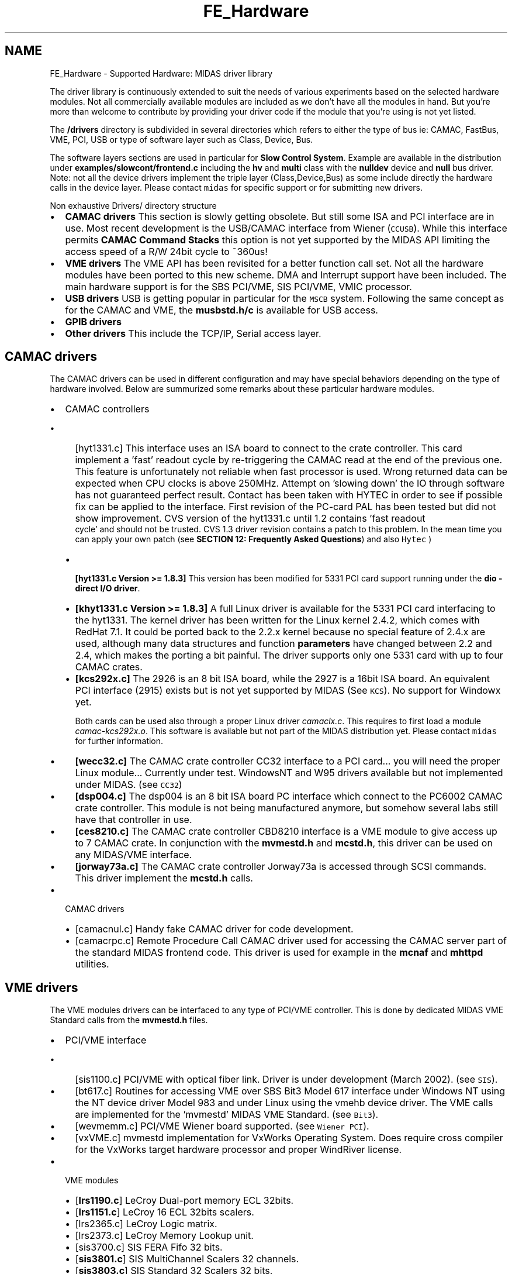 .TH "FE_Hardware" 3 "31 May 2012" "Version 2.3.0-0" "Midas" \" -*- nroff -*-
.ad l
.nh
.SH NAME
FE_Hardware \- Supported Hardware: MIDAS driver library 

.br
 
.PP
.PP
The driver library is continuously extended to suit the needs of various experiments based on the selected hardware modules. Not all commercially available modules are included as we don't have all the modules in hand. But you're more than welcome to contribute by providing your driver code if the module that you're using is not yet listed.
.PP
The \fB/drivers\fP directory is subdivided in several directories which refers to either the type of bus ie: CAMAC, FastBus, VME, PCI, USB or type of software layer such as Class, Device, Bus.
.PP
The software layers sections are used in particular for \fBSlow Control System\fP. Example are available in the distribution under \fBexamples/slowcont/frontend.c\fP including the \fBhv\fP and \fBmulti\fP class with the \fBnulldev\fP device and \fBnull\fP bus driver. Note: not all the device drivers implement the triple layer (Class,Device,Bus) as some include directly the hardware calls in the device layer. Please contact \fCmidas\fP for specific support or for submitting new drivers.
.PP
 Non exhaustive Drivers/ directory structure  
.PP
.IP "\(bu" 2
\fBCAMAC drivers\fP This section is slowly getting obsolete. But still some ISA and PCI interface are in use. Most recent development is the USB/CAMAC interface from Wiener (\fCCCUSB\fP). While this interface permits \fBCAMAC Command Stacks\fP this option is not yet supported by the MIDAS API limiting the access speed of a R/W 24bit cycle to ~360us!
.PP
.PP
.IP "\(bu" 2
\fBVME drivers\fP The VME API has been revisited for a better function call set. Not all the hardware modules have been ported to this new scheme. DMA and Interrupt support have been included. The main hardware support is for the SBS PCI/VME, SIS PCI/VME, VMIC processor.
.PP
.PP
.IP "\(bu" 2
\fBUSB drivers\fP USB is getting popular in particular for the \fCMSCB\fP system. Following the same concept as for the CAMAC and VME, the \fBmusbstd.h/c\fP is available for USB access.
.PP
.PP
.IP "\(bu" 2
\fBGPIB drivers\fP
.PP
.PP
.IP "\(bu" 2
\fBOther drivers\fP This include the TCP/IP, Serial access layer.
.PP
.PP
 
.PP
 
.SH "CAMAC drivers"
.PP
The CAMAC drivers can be used in different configuration and may have special behaviors depending on the type of hardware involved. Below are summurized some remarks about these particular hardware modules.
.PP
.IP "\(bu" 2
CAMAC controllers
.IP "  \(bu" 4
\fB\fP[hyt1331.c] This interface uses an ISA board to connect to the crate controller. This card implement a 'fast' readout cycle by re-triggering the CAMAC read at the end of the previous one. This feature is unfortunately not reliable when fast processor is used. Wrong returned data can be expected when CPU clocks is above 250MHz. Attempt on 'slowing down' the IO through software has not guaranteed perfect result. Contact has been taken with HYTEC in order to see if possible fix can be applied to the interface. First revision of the PC-card PAL has been tested but did not show improvement. CVS version of the hyt1331.c until 1.2 contains 'fast readout
  cycle' and should not be trusted. CVS 1.3 driver revision contains a patch to this problem. In the mean time you can apply your own patch (see \fBSECTION 12: Frequently Asked Questions\fP) and also \fCHytec \fP)
.IP "  \(bu" 4
\fB [hyt1331.c Version >= 1.8.3]\fP This version has been modified for 5331 PCI card support running under the \fBdio - direct I/O driver\fP.
.IP "  \(bu" 4
\fB[khyt1331.c Version >= 1.8.3]\fP A full Linux driver is available for the 5331 PCI card interfacing to the hyt1331. The kernel driver has been written for the Linux kernel 2.4.2, which comes with RedHat 7.1. It could be ported back to the 2.2.x kernel because no special feature of 2.4.x are used, although many data structures and function \fBparameters\fP have changed between 2.2 and 2.4, which makes the porting a bit painful. The driver supports only one 5331 card with up to four CAMAC crates.
.IP "  \(bu" 4
\fB[kcs292x.c]\fP The 2926 is an 8 bit ISA board, while the 2927 is a 16bit ISA board. An equivalent PCI interface (2915) exists but is not yet supported by MIDAS (See \fCKCS\fP). No support for Windowx yet. 
.br

.br
 Both cards can be used also through a proper Linux driver \fIcamaclx.c\fP. This requires to first load a module \fIcamac-kcs292x.o\fP. This software is available but not part of the MIDAS distribution yet. Please contact \fCmidas\fP for further information. 
.br

.br

.IP "  \(bu" 4
\fB[wecc32.c]\fP The CAMAC crate controller CC32 interface to a PCI card... you will need the proper Linux module... Currently under test. WindowsNT and W95 drivers available but not implemented under MIDAS. (see \fCCC32\fP)
.IP "  \(bu" 4
\fB[dsp004.c]\fP The dsp004 is an 8 bit ISA board PC interface which connect to the PC6002 CAMAC crate controller. This module is not being manufactured anymore, but somehow several labs still have that controller in use.
.IP "  \(bu" 4
\fB[ces8210.c]\fP The CAMAC crate controller CBD8210 interface is a VME module to give access up to 7 CAMAC crate. In conjunction with the \fBmvmestd.h\fP and \fBmcstd.h\fP, this driver can be used on any MIDAS/VME interface.
.IP "  \(bu" 4
\fB[jorway73a.c]\fP The CAMAC crate controller Jorway73a is accessed through SCSI commands. This driver implement the \fBmcstd.h\fP calls.
.PP

.PP
.PP
.IP "\(bu" 2
CAMAC drivers
.IP "  \(bu" 4
\fB\fP[camacnul.c] Handy fake CAMAC driver for code development.
.IP "  \(bu" 4
\fB\fP[camacrpc.c] Remote Procedure Call CAMAC driver used for accessing the CAMAC server part of the standard MIDAS frontend code. This driver is used for example in the \fBmcnaf\fP and \fBmhttpd\fP utilities.
.PP

.PP
.PP
 
.PP
 
.SH "VME drivers"
.PP
The VME modules drivers can be interfaced to any type of PCI/VME controller. This is done by dedicated MIDAS VME Standard calls from the \fBmvmestd.h\fP files.
.PP
.IP "\(bu" 2
PCI/VME interface
.IP "  \(bu" 4
\fB\fP[sis1100.c] PCI/VME with optical fiber link. Driver is under development (March 2002). (see \fCSIS\fP).
.IP "  \(bu" 4
\fB\fP[bt617.c] Routines for accessing VME over SBS Bit3 Model 617 interface under Windows NT using the NT device driver Model 983 and under Linux using the vmehb device driver. The VME calls are implemented for the 'mvmestd' MIDAS VME Standard. (see \fCBit3\fP).
.IP "  \(bu" 4
\fB\fP[wevmemm.c] PCI/VME Wiener board supported. (see \fCWiener PCI\fP).
.IP "  \(bu" 4
[vxVME.c] mvmestd implementation for VxWorks Operating System. Does require cross compiler for the VxWorks target hardware processor and proper WindRiver license.
.PP

.PP
.PP
.IP "\(bu" 2
VME modules
.IP "  \(bu" 4
\fB\fP[\fBlrs1190.c\fP] LeCroy Dual-port memory ECL 32bits.
.IP "  \(bu" 4
\fB\fP[\fBlrs1151.c\fP] LeCroy 16 ECL 32bits scalers.
.IP "  \(bu" 4
\fB\fP[lrs2365.c] LeCroy Logic matrix.
.IP "  \(bu" 4
\fB\fP[lrs2373.c] LeCroy Memory Lookup unit.
.IP "  \(bu" 4
\fB\fP[sis3700.c] SIS FERA Fifo 32 bits.
.IP "  \(bu" 4
\fB\fP[\fBsis3801.c\fP] SIS MultiChannel Scalers 32 channels.
.IP "  \(bu" 4
\fB\fP[\fBsis3803.c\fP] SIS Standard 32 Scalers 32 bits.
.IP "  \(bu" 4
\fB\fP[ps7106.c] Phillips Scientific Discriminator.
.IP "  \(bu" 4
\fB\fP[ces8210.c] CES CAMAC crate controller.
.IP "  \(bu" 4
\fB\fP[\fBvmeio.c\fP] Triumf VMEIO General purpose I/O 24bits.
.PP

.PP
.PP
 
.PP
 
.SH "USB drivers"
.PP
This section is under development for the Wiener USB/CAMAC CCUSB controller. Support for Linux and XP is undergo. Please contact \fCmidas\fP for further information.
.PP
 
.PP
 
.SH "GPIB drivers"
.PP
There is no specific GPIB driver part of the MIDAS package. But GPIB is used at Triumf under WindowsNT for several Slow Control frontends. The basic GPIB DLL library is provided by \fCNational Instrument\fP. Please contact \fCmidas\fP for further information.
.PP
For GPIB Linux support please refer to \fCThe Linux Lab Project\fP
.PP
 
.PP
 
.SH "Other drivers"
.PP
.IP "\(bu" 2
\fB[Serial driver]\fP rs232.c communication routines.
.IP "\(bu" 2
\fB[Network driver]\fP \fBtcpip.c/h\fP TCP/IP socket communication routines.
.IP "\(bu" 2
\fB[SCSI driver]\fP Support for the jorway73a SCSI/CAMAC controller under Linux has been done by Greg Hackman (see \fBCAMAC drivers\fP).
.PP
.PP

.br
 
.br
.PP
 
.br
  
